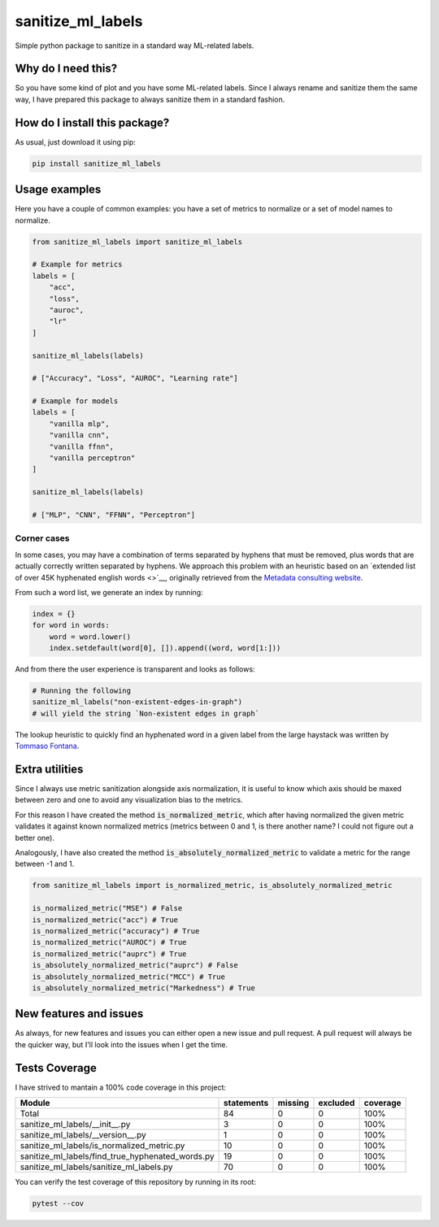 sanitize_ml_labels
=========================================================================================
|pip| |downloads|

Simple python package to sanitize in a standard way ML-related labels.

Why do I need this?
-------------------
So you have some kind of plot and you have some ML-related labels.
Since I always rename and sanitize them the same way, I have prepared
this package to always sanitize them in a standard fashion.

How do I install this package?
----------------------------------------------
As usual, just download it using pip:

.. code:: shell

    pip install sanitize_ml_labels


Usage examples
----------------------------------------------
Here you have a couple of common examples: you have a set of metrics to normalize or a set of model names to normalize.

.. code:: python

    from sanitize_ml_labels import sanitize_ml_labels

    # Example for metrics
    labels = [
        "acc",
        "loss",
        "auroc",
        "lr"
    ]

    sanitize_ml_labels(labels)

    # ["Accuracy", "Loss", "AUROC", "Learning rate"]

    # Example for models
    labels = [
        "vanilla mlp",
        "vanilla cnn",
        "vanilla ffnn",
        "vanilla perceptron"
    ]

    sanitize_ml_labels(labels)

    # ["MLP", "CNN", "FFNN", "Perceptron"]

Corner cases
~~~~~~~~~~~~~~~~
In some cases, you may have a combination of terms separated by hyphens that must be removed, plus words
that are actually correctly written separated by hyphens. We approach this problem with an heuristic
based on an `extended list of over 45K hyphenated english words <>`__, originally retrieved from
the `Metadata consulting website <https://metadataconsulting.blogspot.com/2019/07/An-extensive-massive-near-complete-list-of-all-English-Hyphenated-words.html>`__.

From such a word list, we generate an index by running:

.. code:: python

    index = {}
    for word in words:
        word = word.lower()
        index.setdefault(word[0], []).append((word, word[1:]))

And from there the user experience is transparent and looks as follows:

.. code:: python

    # Running the following
    sanitize_ml_labels("non-existent-edges-in-graph")
    # will yield the string `Non-existent edges in graph`

The lookup heuristic to quickly find an hyphenated word in a given label from the large haystack
was written by `Tommaso Fontana <https://github.com/zommiommy>`__.


Extra utilities
---------------
Since I always use metric sanitization alongside axis normalization, it is useful to know which axis
should be maxed between zero and one to avoid any visualization bias to the metrics.

For this reason I have created the method :code:`is_normalized_metric`, which after having normalized the given metric
validates it against known normalized metrics (metrics between 0 and 1, is there another name? I could not figure out a better one).

Analogously, I have also created the method :code:`is_absolutely_normalized_metric` to validate a metric for the range
between -1 and 1.

.. code:: python

    from sanitize_ml_labels import is_normalized_metric, is_absolutely_normalized_metric

    is_normalized_metric("MSE") # False
    is_normalized_metric("acc") # True
    is_normalized_metric("accuracy") # True
    is_normalized_metric("AUROC") # True
    is_normalized_metric("auprc") # True
    is_absolutely_normalized_metric("auprc") # False
    is_absolutely_normalized_metric("MCC") # True
    is_absolutely_normalized_metric("Markedness") # True


New features and issues
-----------------------
As always, for new features and issues you can either open a new issue and pull request.
A pull request will always be the quicker way, but I'll look into the issues when I get the time.

Tests Coverage
----------------------------------------------
I have strived to mantain a 100% code coverage in this project:

+---------------------------------------------------+------------+---------+----------+----------+
| Module                                            | statements | missing | excluded | coverage |
+===================================================+============+=========+==========+==========+
| Total                                             | 84         | 0       | 0        | 100%     |
+---------------------------------------------------+------------+---------+----------+----------+
| sanitize_ml_labels/__init__.py                    | 3          | 0       | 0        | 100%     |
+---------------------------------------------------+------------+---------+----------+----------+
| sanitize_ml_labels/__version__.py                 | 1          | 0       | 0        | 100%     |
+---------------------------------------------------+------------+---------+----------+----------+
| sanitize_ml_labels/is_normalized_metric.py        | 10         | 0       | 0        | 100%     |
+---------------------------------------------------+------------+---------+----------+----------+
| sanitize_ml_labels/find_true_hyphenated_words.py  | 19         | 0       | 0        | 100%     |
+---------------------------------------------------+------------+---------+----------+----------+
| sanitize_ml_labels/sanitize_ml_labels.py          | 70         | 0       | 0        | 100%     |
+---------------------------------------------------+------------+---------+----------+----------+

You can verify the test coverage of this repository by running in its root:

.. code:: bash

    pytest --cov

.. |pip| image:: https://badge.fury.io/py/sanitize-ml-labels.svg
    :target: https://badge.fury.io/py/sanitize-ml-labels
    :alt: Pypi project

.. |downloads| image:: https://pepy.tech/badge/sanitize-ml-labels
    :target: https://pepy.tech/badge/sanitize-ml-labels
    :alt: Pypi total project downloads 